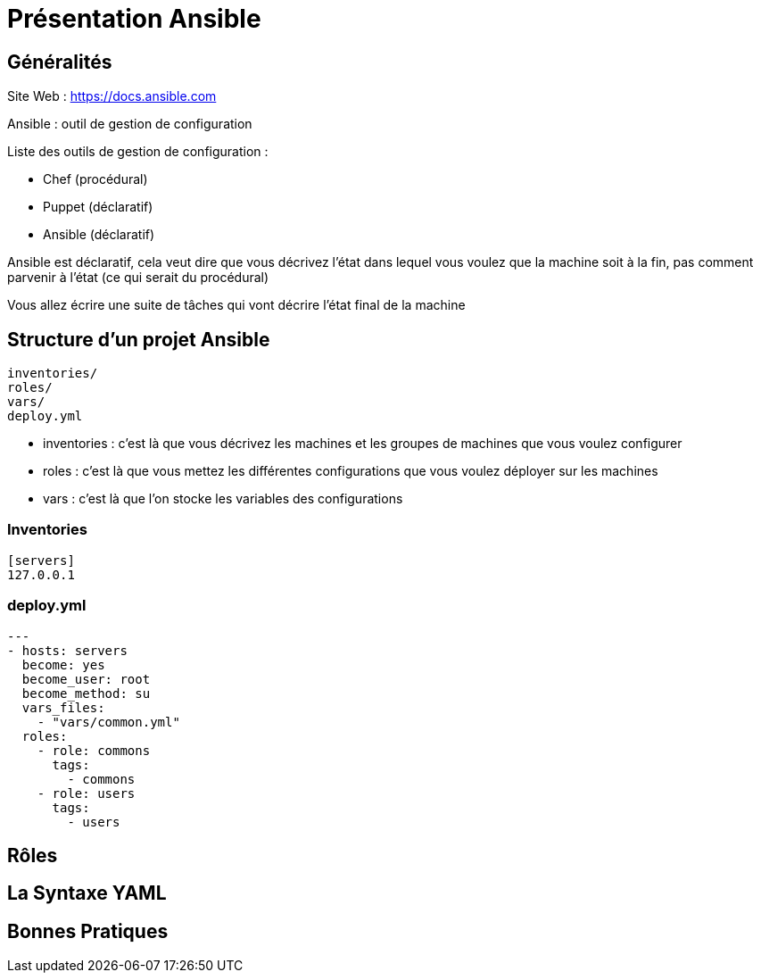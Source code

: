 = Présentation Ansible

== Généralités

Site Web : https://docs.ansible.com

Ansible : outil de gestion de configuration

Liste des outils de gestion de configuration :

* Chef (procédural)
* Puppet (déclaratif)
* Ansible (déclaratif)

Ansible est déclaratif, cela veut dire que vous décrivez l'état dans lequel vous voulez que la machine soit à la fin, pas comment parvenir à l'état (ce qui serait du procédural)

Vous allez écrire une suite de tâches qui vont décrire l'état final de la machine

== Structure d'un projet Ansible

```
inventories/
roles/
vars/
deploy.yml
```

* inventories : c'est là que vous décrivez les machines et les groupes de machines que vous voulez configurer
* roles : c'est là que vous mettez les différentes configurations que vous voulez déployer sur les machines
* vars : c'est là que l'on stocke les variables des configurations

=== Inventories

```yaml
[servers]
127.0.0.1

```

=== deploy.yml

```yaml
---
- hosts: servers
  become: yes
  become_user: root
  become_method: su
  vars_files:
    - "vars/common.yml"
  roles:
    - role: commons
      tags: 
        - commons
    - role: users
      tags:
        - users
```

== Rôles

== La Syntaxe YAML

== Bonnes Pratiques


